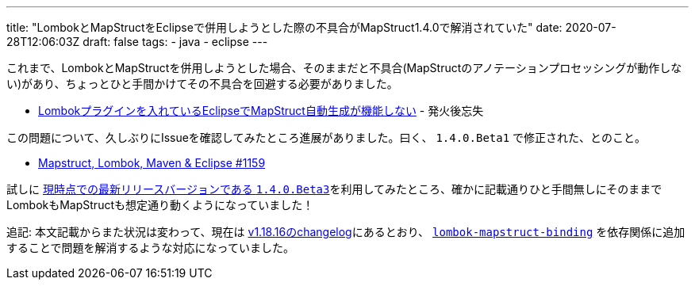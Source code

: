 ---
title: "LombokとMapStructをEclipseで併用しようとした際の不具合がMapStruct1.4.0で解消されていた"
date: 2020-07-28T12:06:03Z
draft: false
tags:
  - java
  - eclipse
---

これまで、LombokとMapStructを併用しようとした場合、そのままだと不具合(MapStructのアノテーションプロセッシングが動作しない)があり、ちょっとひと手間かけてその不具合を回避する必要がありました。

* https://himeji-cs.jp/blog2/blog/2019/08/eclipse-lombok-mapstruct.html[Lombokプラグインを入れているEclipseでMapStruct自動生成が機能しない] - 発火後忘失

この問題について、久しぶりにIssueを確認してみたところ進展がありました。曰く、 `1.4.0.Beta1` で修正された、とのこと。

* https://github.com/mapstruct/mapstruct/issues/1159#issuecomment-643602302[Mapstruct, Lombok, Maven & Eclipse #1159]

試しに https://github.com/mapstruct/mapstruct/releases[現時点での最新リリースバージョンである `1.4.0.Beta3`]を利用してみたところ、確かに記載通りひと手間無しにそのままでLombokもMapStructも想定通り動くようになっていました！

追記: 本文記載からまた状況は変わって、現在は https://projectlombok.org/changelog[v1.18.16のchangelog]にあるとおり、 https://search.maven.org/artifact/org.projectlombok/lombok-mapstruct-binding[`lombok-mapstruct-binding`] を依存関係に追加することで問題を解消するような対応になっていました。
